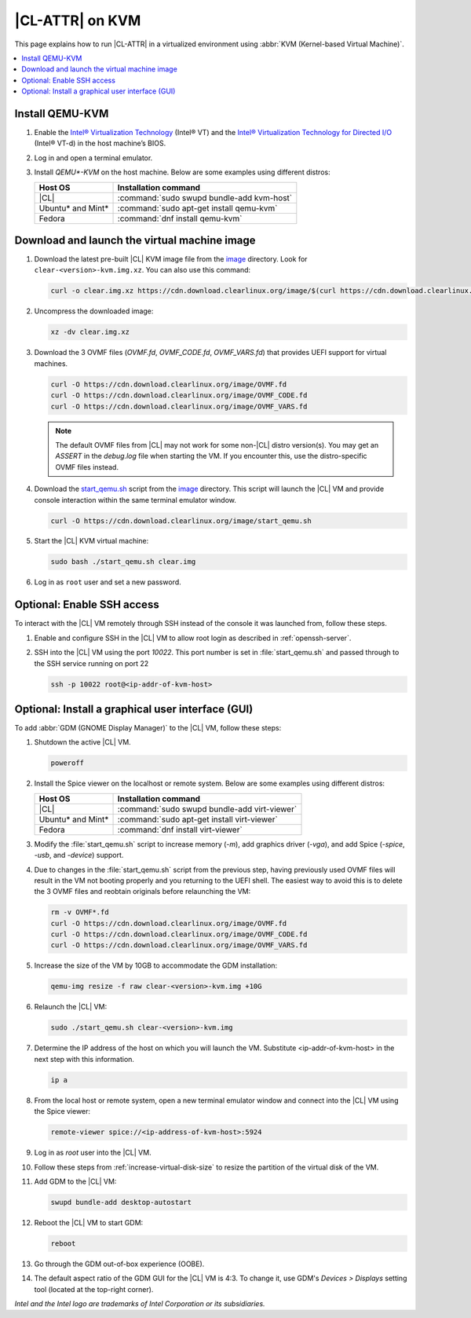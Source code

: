 .. _kvm:

|CL-ATTR| on KVM
################

This page explains how to run |CL-ATTR| in a virtualized environment using
:abbr:`KVM (Kernel-based Virtual Machine)`.

.. contents::
   :local:
   :depth: 1

Install QEMU-KVM
****************

#. Enable the `Intel® Virtualization Technology`_ (Intel® VT) and the
   `Intel® Virtualization Technology for Directed I/O`_ (Intel® VT-d) in the
   host machine’s BIOS.

#. Log in and open a terminal emulator.

#. Install `QEMU*-KVM` on the host machine. Below are some examples using
   different distros:

   ====================    =========================================
   Host OS                 Installation command
   ====================    =========================================
   |CL|                    :command:`sudo swupd bundle-add kvm-host`
   --------------------    -----------------------------------------
   Ubuntu\* and Mint\*     :command:`sudo apt-get install qemu-kvm`
   --------------------    -----------------------------------------
   Fedora                  :command:`dnf install qemu-kvm`
   ====================    =========================================

Download and launch the virtual machine image
*********************************************

#. Download the latest pre-built |CL| KVM image file from
   the `image <https://cdn.download.clearlinux.org/image/>`_ directory. Look for
   ``clear-<version>-kvm.img.xz``.  You can also use this command:

   .. code-block:: bash

      curl -o clear.img.xz https://cdn.download.clearlinux.org/image/$(curl https://cdn.download.clearlinux.org/image/latest-images.json | grep -o clear-'[0-9]'*-kvm.img.xz | head -1)

#. Uncompress the downloaded image:

   .. code-block:: bash

      xz -dv clear.img.xz

#. Download the 3 OVMF files (`OVMF.fd`, `OVMF_CODE.fd`, `OVMF_VARS.fd`) that
   provides UEFI  support for virtual machines.

   .. code-block:: bash

      curl -O https://cdn.download.clearlinux.org/image/OVMF.fd
      curl -O https://cdn.download.clearlinux.org/image/OVMF_CODE.fd
      curl -O https://cdn.download.clearlinux.org/image/OVMF_VARS.fd

   .. note::

      The default OVMF files from |CL| may not work for some non-|CL| distro
      version(s). You may get an `ASSERT` in the `debug.log` file when
      starting the VM. If you encounter this, use the distro-specific OVMF
      files instead.


#. Download the `start_qemu.sh`_ script from the
   `image <https://cdn.download.clearlinux.org/image/>`_ directory.  This script
   will launch the |CL| VM and provide console interaction within the same
   terminal emulator window.

   .. code-block:: bash

      curl -O https://cdn.download.clearlinux.org/image/start_qemu.sh

#. Start the |CL| KVM virtual machine:

   .. code-block:: bash

      sudo bash ./start_qemu.sh clear.img

#. Log in as ``root`` user and set a new password.

Optional: Enable SSH access
***************************

To interact with the |CL| VM remotely through SSH instead of the console it
was launched from, follow these steps.

#. Enable and configure SSH in the |CL| VM to allow root login as described in
   :ref:`openssh-server`.


#. SSH into the |CL| VM using the port `10022`. This port number is set in
   :file:`start_qemu.sh` and passed through to the SSH service running on port
   22

   .. code-block:: bash

      ssh -p 10022 root@<ip-addr-of-kvm-host>


Optional: Install a graphical user interface (GUI)
**************************************************

To add :abbr:`GDM (GNOME Display Manager)` to the |CL| VM, follow these steps:

#. Shutdown the active |CL| VM.

   .. code-block:: bash

      poweroff

#. Install the Spice viewer on the localhost or remote system. Below are some
   examples using different distros:

   ====================    =========================================
   Host OS                 Installation command
   ====================    =========================================
   |CL|                    :command:`sudo swupd bundle-add virt-viewer`
   --------------------    -----------------------------------------
   Ubuntu\* and Mint\*     :command:`sudo apt-get install virt-viewer`
   --------------------    -----------------------------------------
   Fedora                  :command:`dnf install virt-viewer`
   ====================    =========================================


#. Modify the :file:`start_qemu.sh` script to increase memory (`-m`), add
   graphics driver (`-vga`), and add Spice (`-spice`, `-usb`, and
   `-device`) support.

   .. code-block:: console
      :emphasize-lines: 5-10

      qemu-system-x86_64 \
          -enable-kvm \
          ${UEFI_BIOS} \
          -smp sockets=1,cpus=4,cores=2 -cpu host \
          -m 4096 \
          -vga qxl \
          -nographic \
          -spice port=5924,disable-ticketing \
          -usb \
          -device usb-tablet,bus=usb-bus.0 \
          -drive file="$IMAGE",if=virtio,aio=threads,format=raw \
          -netdev user,id=mynet0,hostfwd=tcp::${VMN}0022-:22,hostfwd=tcp::${VMN}2375-:2375 \
          -device virtio-net-pci,netdev=mynet0 \
          -debugcon file:debug.log -global isa-debugcon.iobase=0x402 $@

#. Due to changes in the :file:`start_qemu.sh` script from the previous step,
   having previously used OVMF files will result in the VM not booting
   properly and you returning to the UEFI shell. The easiest way to avoid this
   is to delete the 3 OVMF files and reobtain originals before relaunching the
   VM:

   .. code-block:: bash

      rm -v OVMF*.fd
      curl -O https://cdn.download.clearlinux.org/image/OVMF.fd
      curl -O https://cdn.download.clearlinux.org/image/OVMF_CODE.fd
      curl -O https://cdn.download.clearlinux.org/image/OVMF_VARS.fd

#. Increase the size of the VM by 10GB to accommodate the GDM installation:

   .. code-block:: bash

      qemu-img resize -f raw clear-<version>-kvm.img +10G

#. Relaunch the |CL| VM:

   .. code-block:: bash

      sudo ./start_qemu.sh clear-<version>-kvm.img

#. Determine the IP address of the host on which you will launch the VM.
   Substitute <ip-addr-of-kvm-host> in the next step with this information.

   .. code-block:: bash

      ip a

#. From the local host or remote system, open a new terminal emulator window
   and connect into the |CL| VM using the Spice viewer:

   .. code-block:: bash

      remote-viewer spice://<ip-address-of-kvm-host>:5924

#. Log in as `root` user into the |CL| VM.

#. Follow these steps from :ref:`increase-virtual-disk-size` to resize the
   partition of the virtual disk of the VM.

#. Add GDM to the |CL| VM:

   .. code-block:: bash

      swupd bundle-add desktop-autostart

#. Reboot the |CL| VM to start GDM:

   .. code-block:: bash

      reboot

#. Go through the GDM out-of-box experience (OOBE).

#. The default aspect ratio of the GDM GUI for the |CL| VM is 4:3. To change
   it, use GDM's `Devices > Displays` setting tool (located at the top-right
   corner).


*Intel and the Intel logo are trademarks of Intel Corporation or its subsidiaries.*

.. _Intel® Virtualization Technology: https://www.intel.com/content/www/us/en/virtualization/virtualization-technology/intel-virtualization-technology.html
.. _Intel® Virtualization Technology for Directed I/O: https://software.intel.com/en-us/articles/intel-virtualization-technology-for-directed-io-vt-d-enhancing-intel-platforms-for-efficient-virtualization-of-io-devices
.. _start_qemu.sh: https://cdn.download.clearlinux.org/image/start_qemu.sh
